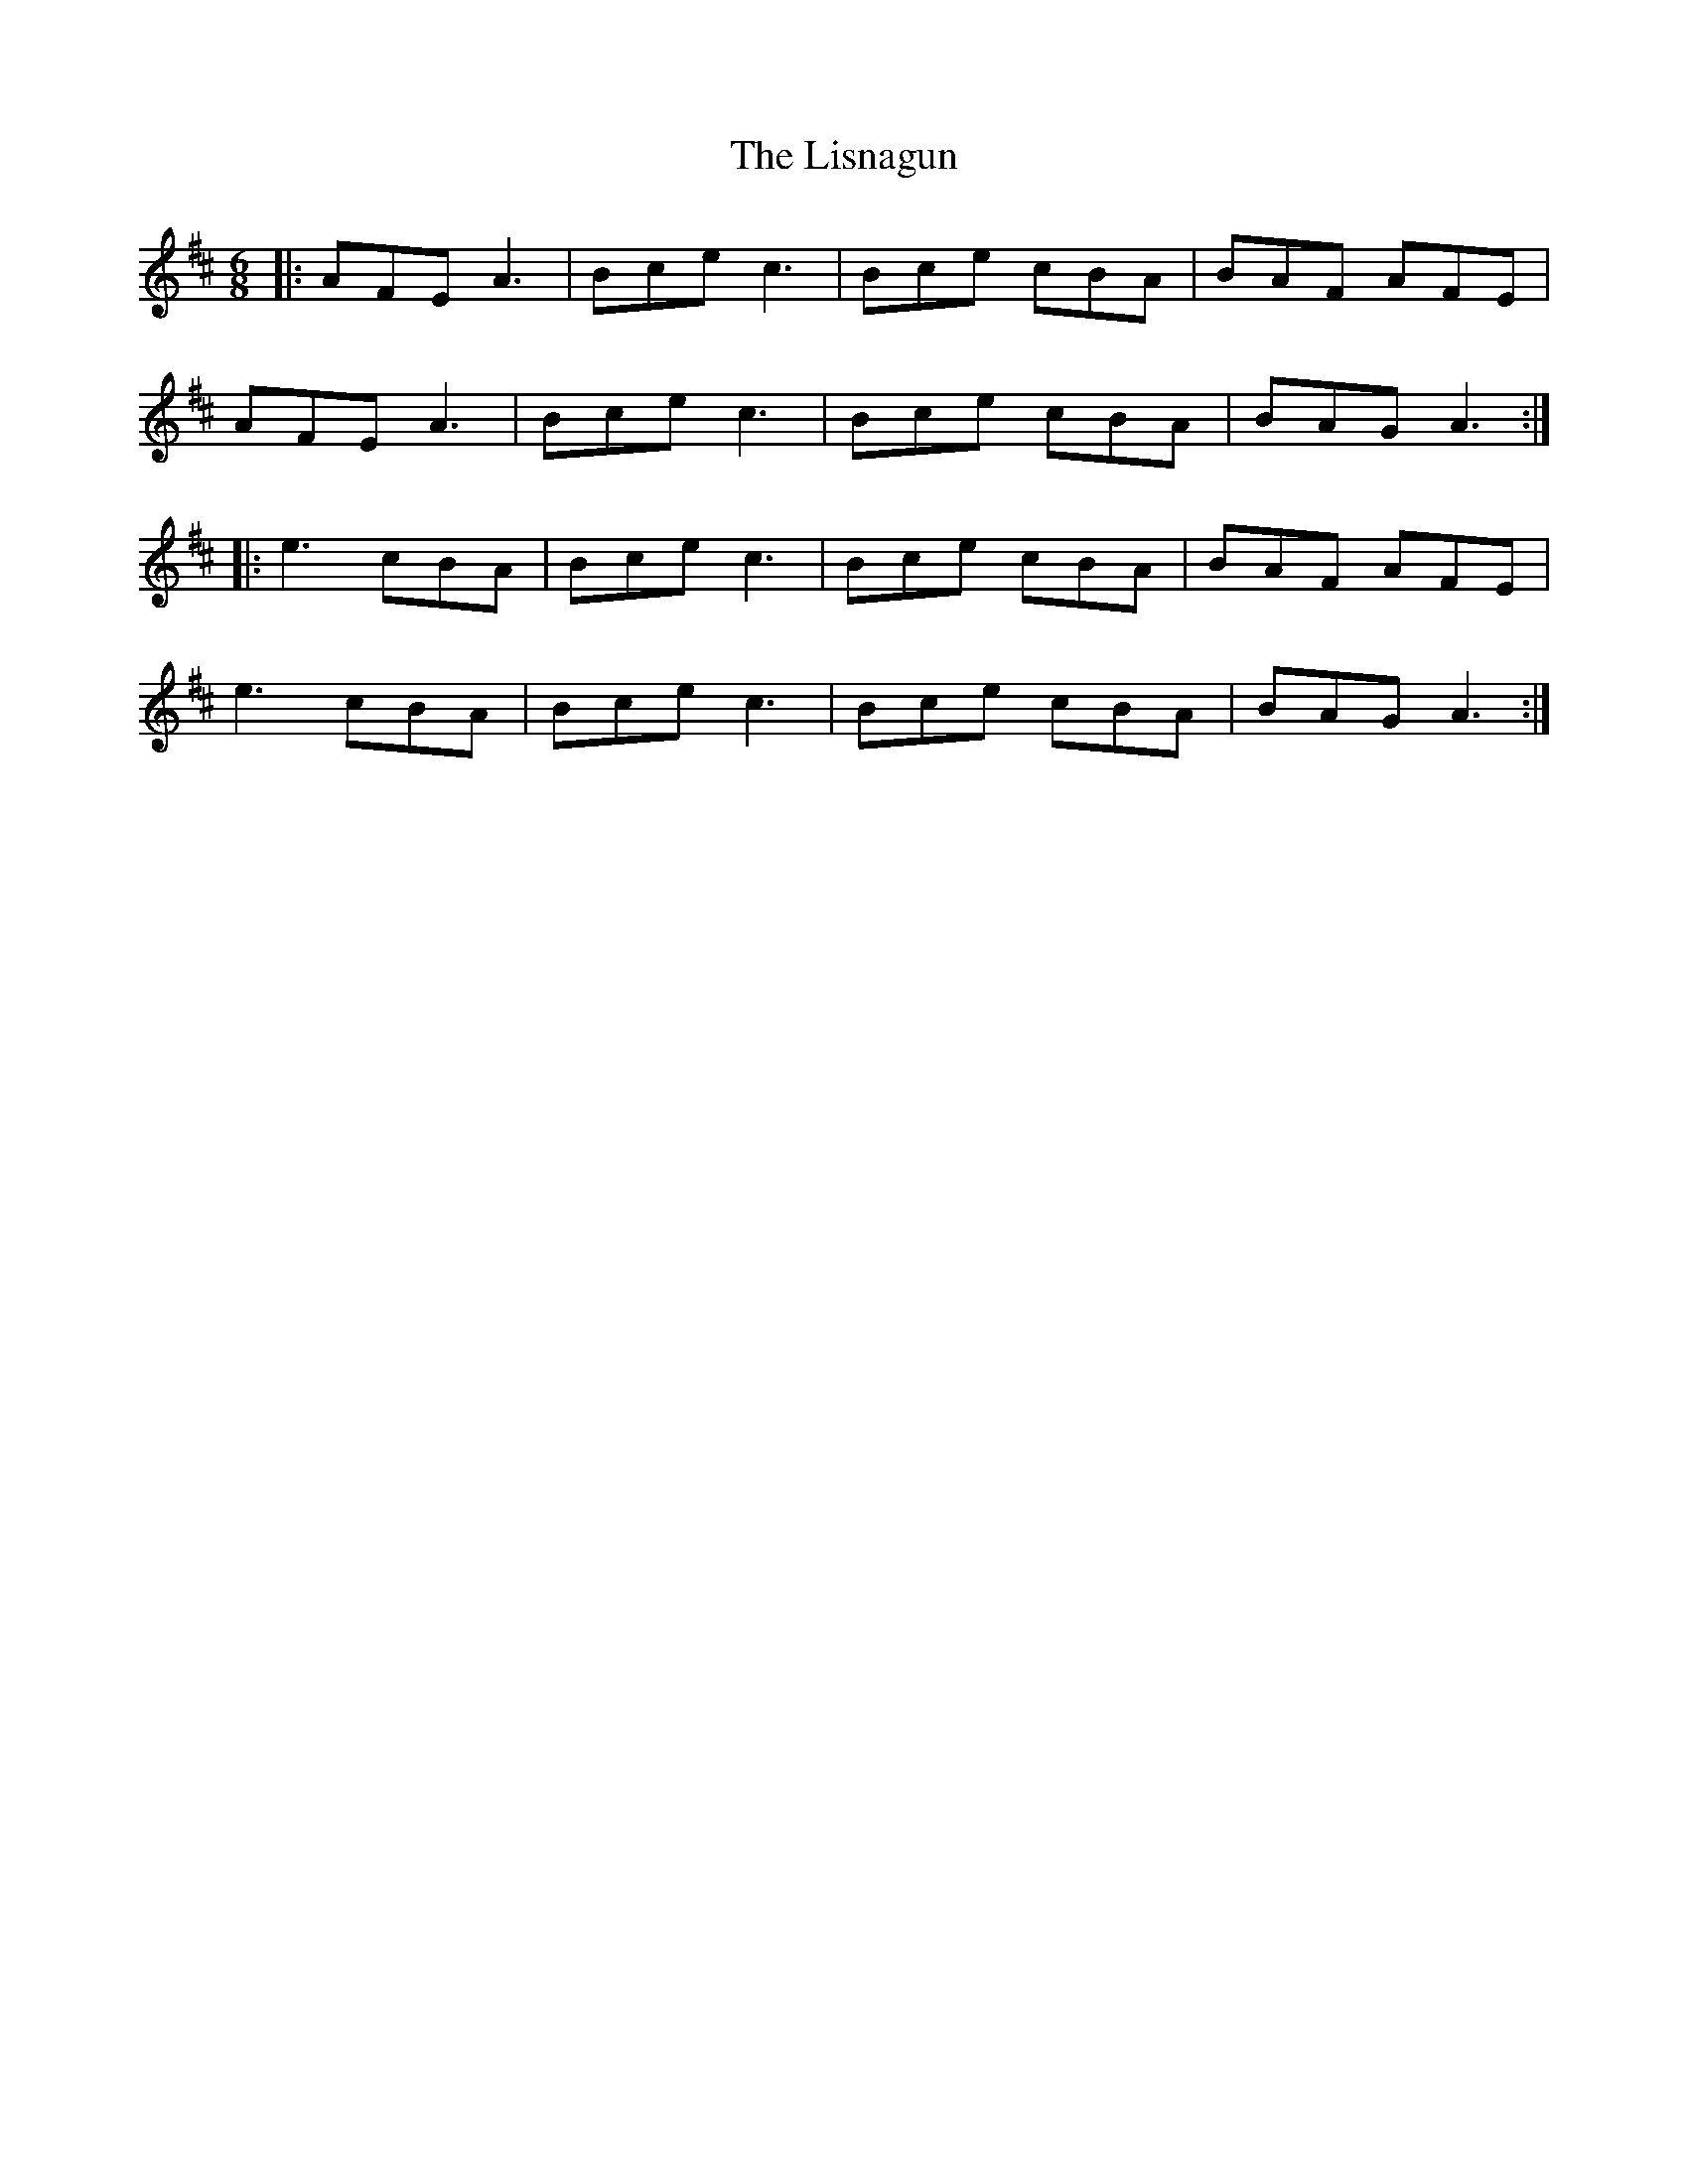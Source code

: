 X: 23717
T: Lisnagun, The
R: jig
M: 6/8
K: Amixolydian
|:AFE A3|Bce c3|Bce cBA|BAF AFE|
AFE A3|Bce c3|Bce cBA|BAG A3:|
|:e3 cBA|Bce c3|Bce cBA|BAF AFE|
e3 cBA|Bce c3|Bce cBA|BAG A3:|

